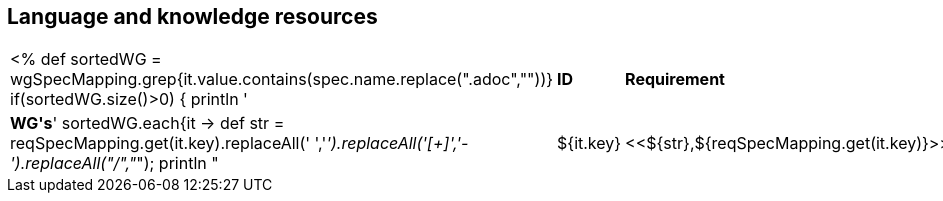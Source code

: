 // REC: This file will in the future be mainly auto-generated from category tags in the requirements
// files.
[[WG2]]
== Language and knowledge resources
[cols="10%,80%,10%"]
|====
<%
def sortedWG = wgSpecMapping.grep{it.value.contains(spec.name.replace(".adoc",""))}		
if(sortedWG.size()>0)
{
	println '|*ID*|*Requirement*|*WG\'s*'
	sortedWG.each{it ->
	def str = reqSpecMapping.get(it.key).replaceAll(' ','_').replaceAll('[+]','-').replaceAll("/","_");
	println "|${it.key}|<<${str},${reqSpecMapping.get(it.key)}>>|${it.value}"
	
	}
}
%>
|====